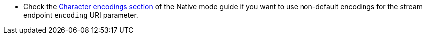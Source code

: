 * Check the xref:native-mode.adoc#charsets[Character encodings section] of the Native mode guide if you want to use
 non-default encodings for the stream endpoint `encoding` URI parameter.
